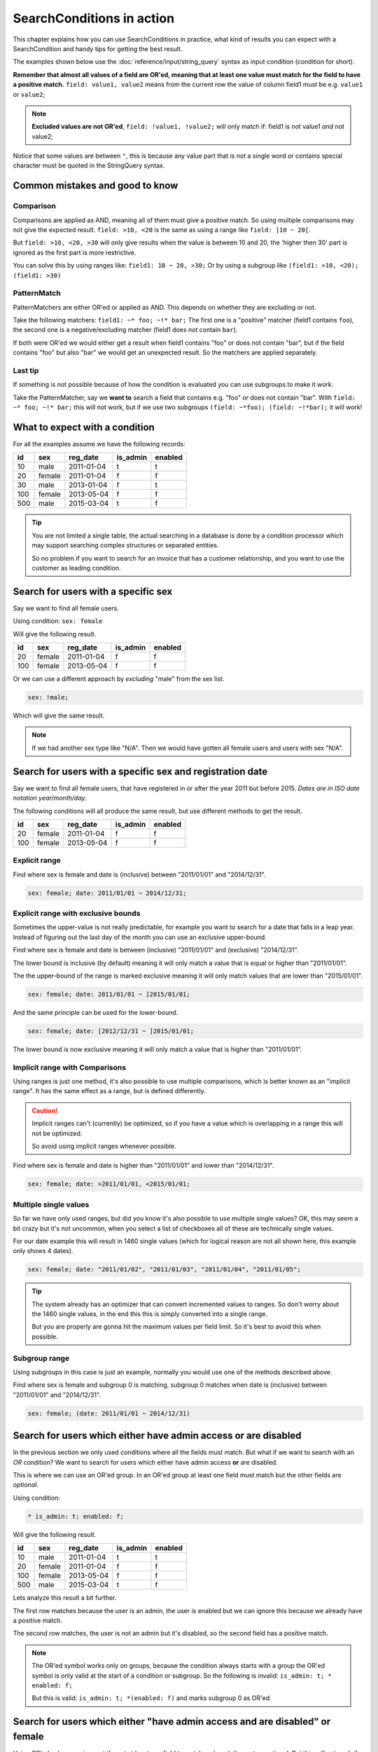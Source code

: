 SearchConditions in action
==========================

This chapter explains how you can use SearchConditions in practice,
what kind of results you can expect with a SearchCondition and
handy tips for getting the best result.

The examples shown below use the :doc:`reference/input/string_query`
syntax as input condition (condition for short).

**Remember that almost all values of a field are OR'ed, meaning
that at least one value must match for the field to have a positive
match.** ``field: value1, value2`` means from the current row
the value of column field1 must be e.g. ``value1`` or ``value2``;

.. note::

    **Excluded values are not OR'ed**, ``field: !value1, !value2;``
    will only match if: field1 is not value1 *and* not value2;

Notice that some values are between ``"``, this is because any value part
that is not a single word or contains special character must be quoted in
the StringQuery syntax.

Common mistakes and good to know
--------------------------------

Comparison
~~~~~~~~~~

Comparisons are applied as AND, meaning all of them must give a positive
match. So using multiple comparisons may not give the expected result.
``field: >10, <20`` is the same as using a range like ``field: ]10 ~ 20[``.

But ``field: >10, <20, >30`` will only give results when the value is between
10 and 20, the 'higher then 30' part is ignored as the first part is more
restrictive.

You can solve this by using ranges like: ``field1: 10 ~ 20, >30;``
Or by using a subgroup like ``(field1: >10, <20); (field1: >30)``

PatternMatch
~~~~~~~~~~~~

PatternMatchers are either OR'ed or applied as AND. This depends on
whether they are excluding or not.

Take the following matchers: ``field1: ~* foo; ~!* bar;``
The first one is a "positive" matcher (field1 contains ``foo``), the second
one is a negative/excluding matcher (field1 does *not* contain ``bar``).

If both were OR'ed we would either get a result when field1 contains "foo"
or does not contain "bar", but if the field contains "foo" but also "bar"
we would get an unexpected result. So the matchers are applied separately.

Last tip
~~~~~~~~

If something is not possible because of how the condition is evaluated
you can use subgroups to make it work.

Take the PatternMatcher, say we **want to** search a field that contains
e.g. "foo" *or* does not contain "bar". With ``field: ~* foo; ~!* bar;``
this will not work, but if we use two subgroups ``(field: ~*foo); (field: ~!*bar);``
it will work!

What to expect with a condition
-------------------------------

For all the examples assume we have the following records:

+----------+------------+--------------+-----------------+-----------+
| id       | sex        | reg_date     | is_admin        | enabled   |
+==========+============+==============+=================+===========+
| 10       | male       | 2011-01-04   | t               | t         |
+----------+------------+--------------+-----------------+-----------+
| 20       | female     | 2011-01-04   | f               | f         |
+----------+------------+--------------+-----------------+-----------+
| 30       | male       | 2013-01-04   | f               | t         |
+----------+------------+--------------+-----------------+-----------+
| 100      | female     | 2013-05-04   | f               | f         |
+----------+------------+--------------+-----------------+-----------+
| 500      | male       | 2015-03-04   | t               | f         |
+----------+------------+--------------+-----------------+-----------+

.. tip::

    You are not limited a single table, the actual searching in a database
    is done by a condition processor which may support searching complex
    structures or separated entities.

    So no problem if you want to search for an invoice that has a customer
    relationship, and you want to use the customer as leading condition.

Search for users with a specific sex
---------------------------------------

Say we want to find all female users.

Using condition: ``sex: female``

Will give the following result.

+----------+------------+--------------+-----------------+-----------+
| id       | sex        | reg_date     | is_admin        | enabled   |
+==========+============+==============+=================+===========+
| 20       | female     | 2011-01-04   | f               | f         |
+----------+------------+--------------+-----------------+-----------+
| 100      | female     | 2013-05-04   | f               | f         |
+----------+------------+--------------+-----------------+-----------+

Or we can use a different approach by *excluding* "male" from the sex list.

.. code-block:: php

    sex: !male;

Which will give the same result.

.. note::

    If we had another sex type like "N/A". Then we would have
    gotten all female users and users with sex "N/A".

Search for users with a specific sex and registration date
-------------------------------------------------------------

Say we want to find all female users, that have registered
in or after the year 2011 but before 2015.
*Dates are in ISO date notation year/month/day.*

The following conditions will all produce the same result, but use
different methods to get the result.

+----------+------------+--------------+-----------------+-----------+
| id       | sex        | reg_date     | is_admin        | enabled   |
+==========+============+==============+=================+===========+
| 20       | female     | 2011-01-04   | f               | f         |
+----------+------------+--------------+-----------------+-----------+
| 100      | female     | 2013-05-04   | f               | f         |
+----------+------------+--------------+-----------------+-----------+

Explicit range
~~~~~~~~~~~~~~

Find where sex is female and date is (inclusive) between "2011/01/01"
and "2014/12/31".

.. code-block:: php

    sex: female; date: 2011/01/01 ~ 2014/12/31;

Explicit range with exclusive bounds
~~~~~~~~~~~~~~~~~~~~~~~~~~~~~~~~~~~~

Sometimes the upper-value is not really predictable, for example you want to
search for a date that falls in a leap year. Instead of figuring out the last
day of the month you can use an exclusive upper-bound.

Find where sex is female and date is between (inclusive) "2011/01/01"
and (exclusive) "2014/12/31".

The lower bound is inclusive (by default) meaning it will only match a value
that is equal or higher than "2011/01/01".

The the upper-bound of the range is marked exclusive meaning it will only
match values that are lower than "2015/01/01".

.. code-block:: php

    sex: female; date: 2011/01/01 ~ ]2015/01/01;

And the same principle can be used for the lower-bound.

.. code-block:: php

    sex: female; date: [2012/12/31 ~ ]2015/01/01;

The lower bound is now exclusive meaning it will only match a value that is higher
than "2011/01/01".

Implicit range with Comparisons
~~~~~~~~~~~~~~~~~~~~~~~~~~~~~~~

Using ranges is just one method, it's also possible to use multiple comparisons,
which is better known as an "implicit range". It has the same effect as a range,
but is defined differently.

.. caution::

    Implicit ranges can't (currently) be optimized, so if you have a value
    which is overlapping in a range this will not be optimized.

    So avoid using implicit ranges whenever possible.

Find where sex is female and date is higher than "2011/01/01"
and lower than "2014/12/31".

.. code-block:: php

    sex: female; date: >2011/01/01, <2015/01/01;

Multiple single values
~~~~~~~~~~~~~~~~~~~~~~

So far we have only used ranges, but did you know it's also possible to use
multiple single values? OK, this may seem a bit crazy but it's not uncommon,
when you select a list of checkboxes all of these are technically single values.

For our date example this will result in 1460 single values (which for logical
reason are not all shown here, this example only shows 4 dates).

.. code-block:: php

    sex: female; date: "2011/01/02", "2011/01/03", "2011/01/04", "2011/01/05";

.. tip::

    The system already has an optimizer that can convert incremented values
    to ranges. So don't worry about the 1460 single values, in the end this
    this is simply converted into a single range.

    But you are properly are gonna hit the maximum values per field limit. So
    it's best to avoid this when possible.

Subgroup range
~~~~~~~~~~~~~~

Using subgroups in this case is just an example, normally you would use
one of the methods described above.

Find where sex is female and subgroup 0 is matching, subgroup 0 matches
when date is (inclusive) between "2011/01/01" and "2014/12/31".

.. code-block:: php

    sex: female; (date: 2011/01/01 ~ 2014/12/31)

Search for users which either have admin access or are disabled
---------------------------------------------------------------

In the previous section we only used conditions where all the fields
must match. But what if we want to search with an *OR* condition?
We want to search for users which either have admin access **or**
are disabled.

This is where we can use an OR'ed group. In an OR'ed group at least one
field must match but the other fields are *optional*.

Using condition:

.. code-block:: php

    * is_admin: t; enabled: f;

Will give the following result.

+----------+------------+--------------+-----------------+-----------+
| id       | sex        | reg_date     | is_admin        | enabled   |
+==========+============+==============+=================+===========+
| 10       | male       | 2011-01-04   | t               | t         |
+----------+------------+--------------+-----------------+-----------+
| 20       | female     | 2011-01-04   | f               | f         |
+----------+------------+--------------+-----------------+-----------+
| 100      | female     | 2013-05-04   | f               | f         |
+----------+------------+--------------+-----------------+-----------+
| 500      | male       | 2015-03-04   | t               | f         |
+----------+------------+--------------+-----------------+-----------+

Lets analyze this result a bit further.

The first row matches because the user is an admin, the user is enabled
but we can ignore this because we already have a positive match.

The second row matches, the user is not an admin but it's disabled,
so the second field has a positive match.

.. note::

    The OR'ed symbol works only on groups, because the condition always
    starts with a group the OR'ed symbol is only valid at the start of
    a condition or subgroup. So the following is invalid: ``is_admin: t; * enabled: f;``

    But this is valid: ``is_admin: t; *(enabled: f)`` and marks subgroup 0
    as OR'ed.

Search for users which either "have admin access and are disabled" or female
----------------------------------------------------------------------------

Using OR'ed subgroups is great if want at least one field to match and
mark the rest as optional. But this will not work if want all the fields
to match, but just not together.

This is where subgroup (finally) come into play. Each subgroup can have
it's own condition which is applied secondary to the parent-group and
only fields within the subgroup will make it matching.

Using condition:

.. code-block:: php

    (is_admin: t; enabled: f); (sex: female);

.. note::

    Subgroups are always OR'ed to each other, but at **least one must
    match** for the group it's in! A group can be meant as the condition's root
    (the root group) or a nested subgroup.

Will give the following result.

+----------+------------+--------------+-----------------+-----------+
| id       | sex        | reg_date     | is_admin        | enabled   |
+==========+============+==============+=================+===========+
| 20       | female     | 2011-01-04   | f               | f         |
+----------+------------+--------------+-----------------+-----------+
| 100      | female     | 2013-05-04   | f               | f         |
+----------+------------+--------------+-----------------+-----------+
| 500      | male       | 2015-03-04   | t               | f         |
+----------+------------+--------------+-----------------+-----------+

Lets analyze this result a bit further.

The first and second rows match because the user is a female, the second subgroup
does not match but as subgroups are OR'ed this is not a problem.

The last row matches because the first subgroup matches, the user is an admin and
is disabled, the second subgroup does not match and therefor is ignored.

.. caution::

    Note that we used two subgroups, if we the placed either of the fields
    in the root of the condition like ``sex: female; (is_admin: t; enabled: f)``.

    We would have gotten a completely different result. The first subgroup must match
    as subgroups are *only OR'ed to each other*.

    So in practice using ``sex: female; (is_admin: t; enabled: f);``
    is the same as using ``sex: female; is_admin: t; enabled: f;``
